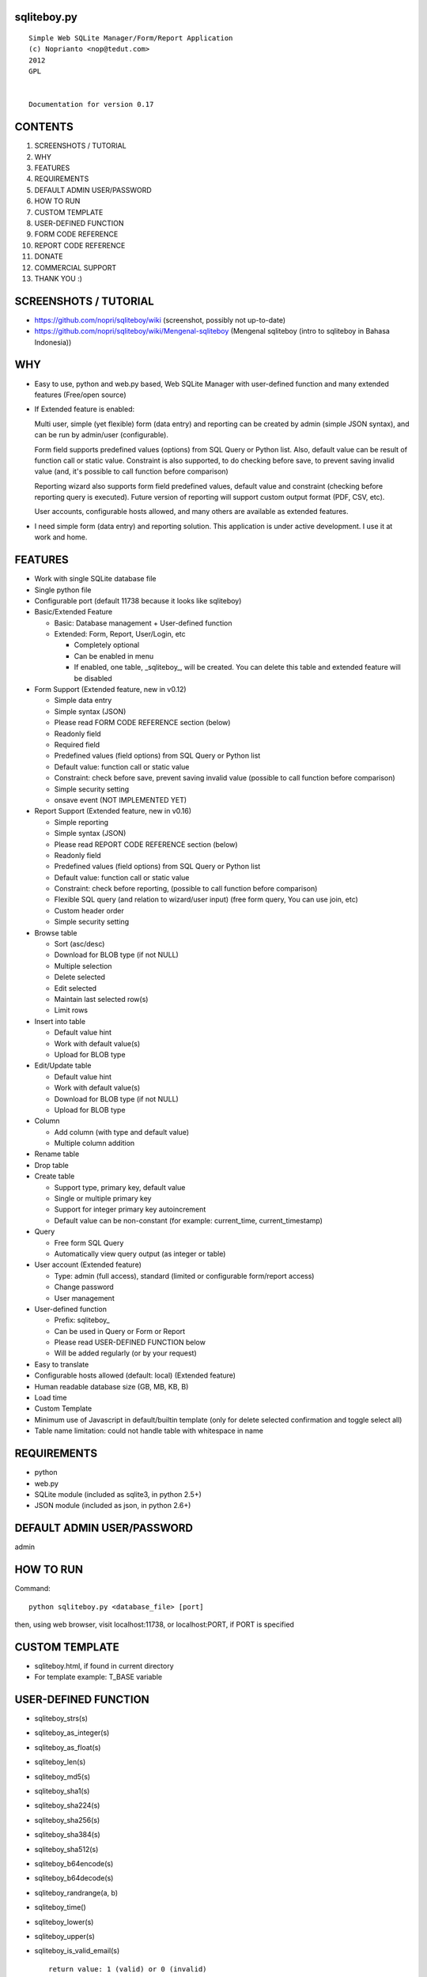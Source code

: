 sqliteboy.py
========================================================================
::

    Simple Web SQLite Manager/Form/Report Application
    (c) Noprianto <nop@tedut.com>
    2012 
    GPL


    Documentation for version 0.17


CONTENTS
========================================================================

1. SCREENSHOTS / TUTORIAL

2. WHY

3. FEATURES

4. REQUIREMENTS

5. DEFAULT ADMIN USER/PASSWORD

6. HOW TO RUN

7. CUSTOM TEMPLATE

8. USER-DEFINED FUNCTION

9. FORM CODE REFERENCE

10. REPORT CODE REFERENCE

11. DONATE

12. COMMERCIAL SUPPORT

13. THANK YOU :)


SCREENSHOTS / TUTORIAL
========================================================================

- https://github.com/nopri/sqliteboy/wiki (screenshot, possibly not 
  up-to-date)

- https://github.com/nopri/sqliteboy/wiki/Mengenal-sqliteboy (Mengenal 
  sqliteboy (intro to sqliteboy in Bahasa Indonesia)) 


WHY
========================================================================

- Easy to use, python and web.py based, Web SQLite Manager with 
  user-defined function and many extended features (Free/open source)

- If Extended feature is enabled: 

  Multi user, simple (yet flexible) form (data entry) and reporting can 
  be created by admin (simple JSON syntax), and can be run by 
  admin/user (configurable).
  
  Form field supports predefined values (options) from SQL Query or 
  Python list. Also, default value can be result of function call or 
  static value. Constraint is also supported, to do checking before 
  save, to prevent saving invalid value (and, it's possible to call 
  function before comparison)
  
  Reporting wizard also supports form field predefined values, default 
  value and constraint (checking before reporting query is executed). 
  Future version of reporting will support custom output format (PDF, 
  CSV, etc).

  User accounts, configurable hosts allowed, and many others are 
  available as extended features.
  
- I need simple form (data entry) and reporting solution. This 
  application is under active development. I use it at work and home. 
  

FEATURES
========================================================================

- Work with single SQLite database file

- Single python file

- Configurable port (default 11738 because it looks like sqliteboy)

- Basic/Extended Feature

  - Basic: Database management + User-defined function
  
  - Extended: Form, Report, User/Login, etc
  
    - Completely optional
  
    - Can be enabled in menu
  
    - If enabled, one table, _sqliteboy_, 
      will be created. You can delete this table 
      and extended feature will be disabled
      
- Form Support (Extended feature, new in v0.12)

  - Simple data entry

  - Simple syntax (JSON)

  - Please read FORM CODE REFERENCE section (below)

  - Readonly field

  - Required field

  - Predefined values (field options) from SQL Query 
    or Python list

  - Default value: function call or static value

  - Constraint: check before save, 
    prevent saving invalid value
    (possible to call function before comparison)

  - Simple security setting

  - onsave event (NOT IMPLEMENTED YET)
  
- Report Support (Extended feature, new in v0.16)

  - Simple reporting

  - Simple syntax (JSON)

  - Please read REPORT CODE REFERENCE section (below)

  - Readonly field

  - Predefined values (field options) from SQL Query 
    or Python list

  - Default value: function call or static value

  - Constraint: check before reporting, 
    (possible to call function before comparison)

  - Flexible SQL query
    (and relation to wizard/user input)
    (free form query, You can use join, etc)

  - Custom header order

  - Simple security setting

- Browse table

  - Sort (asc/desc)

  - Download for BLOB type (if not NULL)

  - Multiple selection

  - Delete selected

  - Edit selected

  - Maintain last selected row(s)

  - Limit rows

- Insert into table

  - Default value hint

  - Work with default value(s)

  - Upload for BLOB type

- Edit/Update table

  - Default value hint

  - Work with default value(s)

  - Download for BLOB type (if not NULL)

  - Upload for BLOB type

- Column 

  - Add column (with type and default value)

  - Multiple column addition

- Rename table

- Drop table 

- Create table

  - Support type, primary key, default value

  - Single or multiple primary key

  - Support for integer primary key autoincrement

  - Default value can be non-constant
    (for example: current_time, current_timestamp)

- Query

  - Free form SQL Query

  - Automatically view query output (as integer or table)

- User account (Extended feature)

  - Type: admin (full access), 
    standard (limited or configurable form/report access)

  - Change password

  - User management

- User-defined function

  - Prefix: sqliteboy_

  - Can be used in Query or Form or Report

  - Please read USER-DEFINED FUNCTION below

  - Will be added regularly (or by your request)

- Easy to translate

- Configurable hosts allowed (default: local) (Extended feature)

- Human readable database size (GB, MB, KB, B)

- Load time

- Custom Template

- Minimum use of Javascript in default/builtin template
  (only for delete selected confirmation and toggle select all)

- Table name limitation: 
  could not handle table with whitespace in name 
  

REQUIREMENTS
========================================================================

- python

- web.py

- SQLite module (included as sqlite3, in python 2.5+)

- JSON module (included as json, in python 2.6+)


DEFAULT ADMIN USER/PASSWORD
========================================================================
admin


HOW TO RUN
========================================================================
Command::

    python sqliteboy.py <database_file> [port]

then, using web browser, visit localhost:11738, or localhost:PORT, if 
PORT is specified


CUSTOM TEMPLATE
========================================================================

- sqliteboy.html, if found in current directory

- For template example: T_BASE variable


USER-DEFINED FUNCTION
========================================================================

- sqliteboy_strs(s)

- sqliteboy_as_integer(s)

- sqliteboy_as_float(s)

- sqliteboy_len(s)

- sqliteboy_md5(s)

- sqliteboy_sha1(s)

- sqliteboy_sha224(s)

- sqliteboy_sha256(s)

- sqliteboy_sha384(s)

- sqliteboy_sha512(s)

- sqliteboy_b64encode(s)

- sqliteboy_b64decode(s)

- sqliteboy_randrange(a, b)

- sqliteboy_time()

- sqliteboy_lower(s)

- sqliteboy_upper(s)

- sqliteboy_is_valid_email(s)
  ::
  
    return value: 1 (valid) or 0 (invalid)

- sqliteboy_normalize_separator(s, separator, remove_space, unique)
  ::
  
      argument    : separator (separator string), remove_space (remove 
      space in s, 1 or 0), unique (1 or 0).
      example     : 
        sqliteboy_normalize_separator
          (',,,,,1,1,,  2,  3,  4,,,,', ',', 1, 1)    
        -> '1,2,3,4' 

- sqliteboy_x_user()
  ::
  
    return value: user name (if extended feature is enabled, or '')
    

FORM CODE REFERENCE
========================================================================

- Must be valid JSON syntax (json.org)

- String (including keys below) must be double-quoted 
  (between " and ")

- No trailling comma in dict or list

- Python dict

- Keys:

  - title   : form title [str] [optional]::
                example: "My Form"

  - info    : form information [str] [optional]
              example: "Form Information"

  - data    : form data [list of dict] <required>

    - table    : table name [str] <required>::
                     only single table is supported, and first table found
                     will be used, other table(s) will be ignored
                     example: "table1"

    - column   : column [str] <required>
                 example: "col1"

    - label    : label [str] [optional]
                 example: "column 1"

    - required : is required [int] [optional]
                 (0 = not required, 1 = required)
                 example: 1

    - readonly : is readonly [int] [optional]
                 (0 = not readonly, 1 = readonly)
                 example: 0

    - reference: predefined value(s) [optional]
                 can be str, list or int

                 - str: SQL query, 
                        returns 2 columns: a and b
                   rendered as HTML select
                   example: "select col1 as a, col2 as b from table1"

                 - list: static value(s),
                         contains list(s), which
                         contains two members
                   rendered as HTML select
                   example: [ ["0", "NO"], ["1", "YES"] ]

                 - int: ignored
                   example: 0

    - default  : default value [optional]
                 can be str, int, or list

                 - str or int: use as is

                 - list: SQL function call,
                         at least one member
                         first member must be str (function name)
                         return value will be used as default
                         format: [function_name, arg1, ...]
                         do not put () in function_name
                   example: ["sqliteboy_md5", "hello"]
                   example: ["sqlite_version"]

    - constraint: check before save [list] [optional]
                  must be list of four members
                  ["function_name", as_str, "condition", "error_message"]
                  function_name might be empty
                  as_str must be 1 (treat function call argument as string) 
                    or 0
                  condition must not empty
                  condition must contain boolean comparison
                  error_message might be empty
                  if function_name is not empty, 
                    function_name will be called
                    with column value as an argument
                    function result will be compared with condition
                  if function_name is empty,
                    column value will compared with condition
                  example: ["", 0, "> 10", "must be larger than 10"]
                    check if column value is > 10
                  example: ["sqliteboy_len", 1, "> 10", ""]
                    check if sqliteboy_len(column value) is > 10
                  if comparison result is 0 (false),
                    form saving will be cancelled
                    if error_message is specified,
                      error_message will be displayed
                    else,
                      generic error message with 
                      column name, function_name (if any) and 
                      condition will be displayed

  - security: form security [dict] <required>

    - run      : can run form <required>
                 admin(s): always can run form
                 can be "" or list

                 - "": all users can run this form

                 - list: only users in this list can run this form
                   example: []
                   example: ["user1", "user2"]

  - onsave  : function call on save event [NOT IMPLEMENTED YET]


- note:

  - if you are using primary key column in form data, 
    '*' character will be added to column label

  - tips: use sqliteboy_as_integer function in constraint
    to do integer conversion/comparison

- Example:
::
    {
      "title" : "My Form 1",
      "info"  : "Form Information", 
      "data"  : [
                  {
                    "table"     : "table1",
                    "column"    : "a",
                    "label"     : "column a",
                    "required"  : 1,
                    "reference" : [ ["0", "NO"], ["1", "YES"] ],
                    "default"   : "1"
                  },
                  {
                    "table"     : "table1",
                    "column"    : "b",
                    "reference" : "select sqliteboy_randrange(1, 100000000000) as a, 'hello ' || sqliteboy_time() as b from _sqliteboy_"
                  },
                  {
                    "table"     : "table1",
                    "column"    : "c",
                    "default"   : ["sqliteboy_md5", "hello"],  
                    "constraint": ["sqliteboy_len", 1, "= 32", ""]
                  },
                  {
                    "table"     : "table1",
                    "column"    : "d",
                    "label"     : "d (incorrect larger than 100)",
                    "required"  : 1,
                    "constraint": ["", 0, "> 100", "must be larger than 100"]
                  },
                  {
                    "table"     : "table1",
                    "column"    : "e",
                    "label"     : "e (correct larger than 100)",
                    "required"  : 1,
                    "constraint": ["sqliteboy_as_integer", 1, "> 100", "must be larger than 100"]
                  }
                ],

      "security" : {
                     "run" : ""
                   }
    }


REPORT CODE REFERENCE
========================================================================

- Must be valid JSON syntax (json.org)

- String (including keys below) must be double-quoted 
  (between " and ")

- No trailling comma in dict or list

- Python dict

- Keys:

  - title   : report title [str] [optional]
              example: "My Report"

  - info    : report information [str] [optional]
              example: "Report Information"

  - header  : header order [list] [optional]
              header order for query result
              if not specified, header order is unpredictable
                because each row of query result is python dict
                and default header order will be read from 
                first row
              example: ["column a of table1", "e"]

  - sql     : free form sql query [str] <required>
              please note that any placeholder must have 
              relation with key in data (below)
              example: 
                "select a.a as 'column a of table1', 
                  a.e from table1 a where a.a = $input_a_a and a.e > $a_e"
              for example above, you must define "input_a_a" 
                and "a_e" key in data (below)

  - data    : wizard/search data [list of dict] <required>

    - key      : HTML input name [str] <required>
                 underscore and alphanumeric only
                 example: "input_a_a"

    - label    : label [str] [optional]
                 example: "column a ="

    - readonly : is readonly [int] [optional]
                 (0 = not readonly, 1 = readonly)
                 example: 0

    - reference: predefined value(s) [optional]
                 can be str, list or int

                 - str: SQL query, 
                        returns 2 columns: a and b
                   rendered as HTML select
                   example: "select col1 as a, col2 as b from table1"

                 - list: static value(s),
                         contains list(s), which
                         contains two members
                   rendered as HTML select
                   example: [ ["0", "NO"], ["1", "YES"] ]

                 - int: ignored
                   example: 0

    - default  : default value [optional]
                 can be str, int, or list

                 - str or int: use as is

                 - list: SQL function call,
                         at least one member
                         first member must be str (function name)
                         return value will be used as default
                         format: [function_name, arg1, ...]
                         do not put () in function_name
                   example: ["sqliteboy_md5", "hello"]
                   example: ["sqlite_version"]

    - type     : type [str] [optional]
                 cast input type as given type
                 currently, only "integer" is supported
                 (default: str)
                 if integer is specified, input will be converted
                   to integer using python's int()

    - constraint: check before reporting [list] [optional]
                  must be list of four members
                  ["function_name", as_str, "condition", "error_message"]
                  function_name might be empty
                  as_str must be 1 (treat function call argument as string) 
                    or 0
                  condition must not empty
                  condition must contain boolean comparison
                  error_message might be empty
                  if function_name is not empty, 
                    function_name will be called
                    with column value as an argument
                    function result will be compared with condition
                  if function_name is empty,
                    column value will compared with condition
                  example: ["", 0, "> 10", "must be larger than 10"]
                    check if column value is > 10
                  example: ["sqliteboy_len", 1, "> 10", ""]
                    check if sqliteboy_len(column value) is > 10
                  if comparison result is 0 (false),
                    reporting will be cancelled
                    if error_message is specified,
                      error_message will be displayed
                    else,
                      generic error message with 
                      column name, function_name (if any) and 
                      condition will be displayed

  - security: reporting security [dict] <required>

    - run      : can run report <required>
                 admin(s): always can run report
                 can be "" or list

                 - "": all users can run this report

                 - list: only users in this list can run this report
                   example: []
                   example: ["user1", "user2"]

- note:

  - if you are using primary key column in form data, 
    '*' character will be added to column label

  - tips: use sqliteboy_as_integer function in constraint
    to do integer conversion/comparison

- Example:
::
    {
      "title" : "My Report",
      "info"  : "Report Information", 
      "header": ["column a of table1", "e"],
      "sql"   : "select a.a as 'column a of table1', a.e from table1 a where a.a = $input_a_a and a.e > $a_e",
      "data"  : [
                  {
                    "key"       : "input_a_a",
                    "label"     : "column a equals",
                    "reference" : [ ["0", "NO"], ["1", "YES"] ],
                    "default"   : "1"
                  },
                  {
                    "key"       : "a_e",
                    "label"     : "e (as integer) >",
                    "constraint": ["sqliteboy_as_integer", 1, "> 0", "e must be integer"]
                  }
                ],

      "security" : {
                     "run" : ""
                   }
    }


DONATE
========================================================================

- If you use this application, or find it useful, or want to support 
  the development, please consider to donate :)

- Any form of donation will be happily accepted


COMMERCIAL SUPPORT
========================================================================
If you need commercial support (customization, integration, training), 
please let me know :) Support is provided by tedut.com. 


THANK YOU :)
========================================================================


